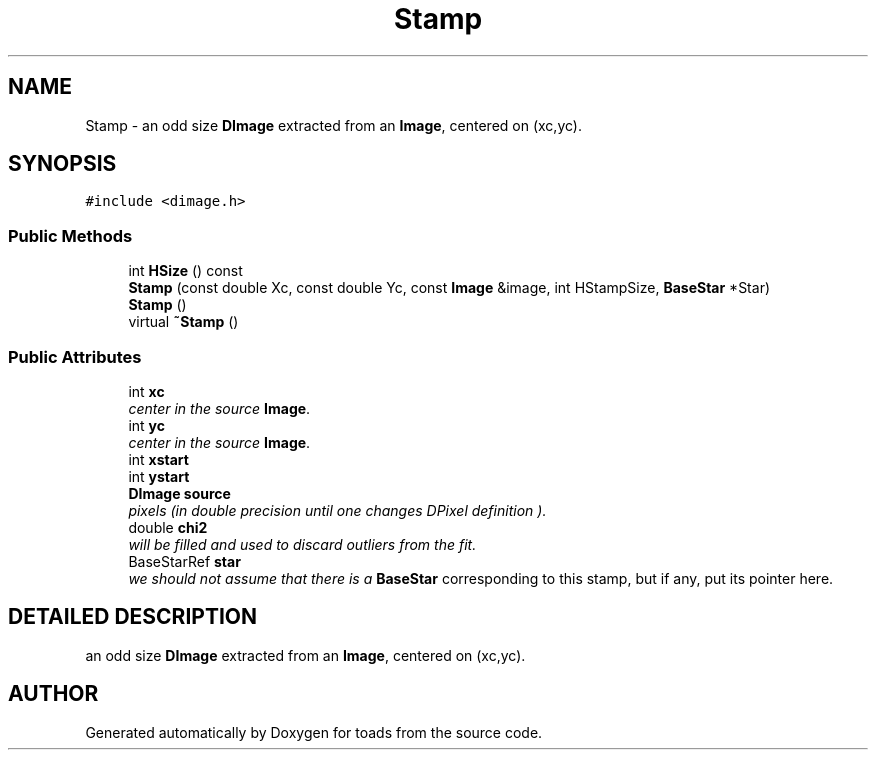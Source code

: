 .TH "Stamp" 3 "8 Feb 2004" "toads" \" -*- nroff -*-
.ad l
.nh
.SH NAME
Stamp \- an odd size \fBDImage\fR extracted from an \fBImage\fR, centered on (xc,yc). 
.SH SYNOPSIS
.br
.PP
\fC#include <dimage.h>\fR
.PP
.SS Public Methods

.in +1c
.ti -1c
.RI "int \fBHSize\fR () const"
.br
.ti -1c
.RI "\fBStamp\fR (const double Xc, const double Yc, const \fBImage\fR &image, int HStampSize, \fBBaseStar\fR *Star)"
.br
.ti -1c
.RI "\fBStamp\fR ()"
.br
.ti -1c
.RI "virtual \fB~Stamp\fR ()"
.br
.in -1c
.SS Public Attributes

.in +1c
.ti -1c
.RI "int \fBxc\fR"
.br
.RI "\fIcenter in the source \fBImage\fR.\fR"
.ti -1c
.RI "int \fByc\fR"
.br
.RI "\fIcenter in the source \fBImage\fR.\fR"
.ti -1c
.RI "int \fBxstart\fR"
.br
.ti -1c
.RI "int \fBystart\fR"
.br
.ti -1c
.RI "\fBDImage\fR \fBsource\fR"
.br
.RI "\fIpixels (in double precision until one changes DPixel definition ).\fR"
.ti -1c
.RI "double \fBchi2\fR"
.br
.RI "\fIwill be filled and used to discard outliers from the fit.\fR"
.ti -1c
.RI "BaseStarRef \fBstar\fR"
.br
.RI "\fIwe should not assume that there is a \fBBaseStar\fR corresponding to this stamp, but if any, put its pointer here.\fR"
.in -1c
.SH DETAILED DESCRIPTION
.PP 
an odd size \fBDImage\fR extracted from an \fBImage\fR, centered on (xc,yc).
.PP


.SH AUTHOR
.PP 
Generated automatically by Doxygen for toads from the source code.